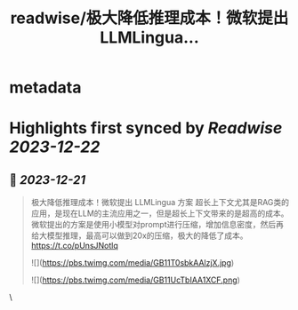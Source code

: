 :PROPERTIES:
:title: readwise/极大降低推理成本！微软提出 LLMLingua...
:END:


* metadata
:PROPERTIES:
:author: [[nash_su on Twitter]]
:full-title: "极大降低推理成本！微软提出 LLMLingua..."
:category: [[tweets]]
:url: https://twitter.com/nash_su/status/1737674255805079904
:image-url: https://pbs.twimg.com/profile_images/1113084498197934081/upZQx3_i.png
:END:

* Highlights first synced by [[Readwise]] [[2023-12-22]]
** 📌 [[2023-12-21]]
#+BEGIN_QUOTE
极大降低推理成本！微软提出 LLMLingua 方案
超长上下文尤其是RAG类的应用，是现在LLM的主流应用之一，但是超长上下文带来的是超高的成本。
微软提出的方案是使用小模型对prompt进行压缩，增加信息密度，然后再给大模型推理，最高可以做到20x的压缩，极大的降低了成本。
https://t.co/pUnsJNotlq 

![](https://pbs.twimg.com/media/GB11T0sbkAAlzjX.jpg) 

![](https://pbs.twimg.com/media/GB11UcTbIAA1XCF.png) 
#+END_QUOTE\